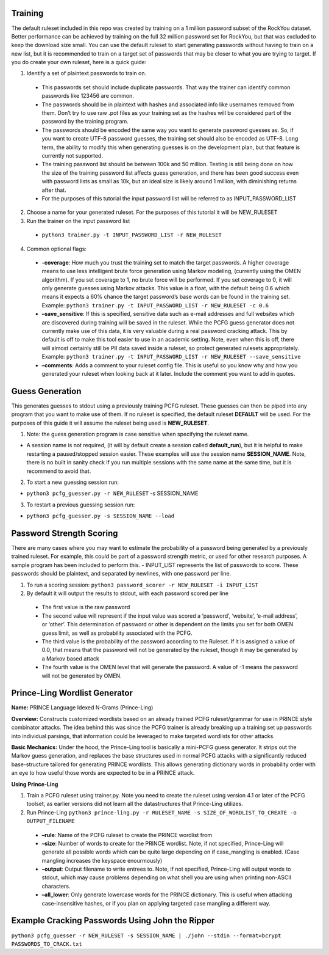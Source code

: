 .. image:: image/getty_4.jpg
  :width: 400
  :alt: Getty the Goblin Picture 4
  
Training
--------

The default ruleset included in this repo was created by training on a 1 million password subset of the RockYou dataset. Better performance can be achieved by training on the full 32 million password set for RockYou, but that was excluded to keep the download size small. You can use the default ruleset to start generating passwords without having to train on a new list, but it is recommended to train on a target set of passwords that may be closer to what you are trying to target. If you do create your own ruleset, here is a quick guide: 

1. Identify a set of plaintext passwords to train on.

  - This passwords set should include duplicate passwords. That way the trainer can identify common passwords like 123456 are common.

  - The passwords should be in plaintext with hashes and associated info like usernames removed from them. Don’t try to use raw .pot files as your training set as the hashes will be considered part of the password by the training program. 

  - The passwords should be encoded the same way you want to generate password guesses as. So, if you want to create UTF-8 password guesses, the training set should also be encoded as UTF-8. Long term, the ability to modify this when generating guesses is on the development plan, but that feature is currently not supported.

  - The training password list should be between 100k and 50 million. Testing is still being done on how the size of the training password list affects guess generation, and there has been good success even with password lists as small as 10k, but an ideal size is likely around 1 million, with diminishing returns after that.
   
  - For the purposes of this tutorial the input password list will be referred to as INPUT_PASSWORD_LIST 
 
2. Choose a name for your generated ruleset. For the purposes of this tutorial it will be NEW_RULESET

3. Run the trainer on the input password list
  
  - ``python3 trainer.py -t INPUT_PASSWORD_LIST -r NEW_RULESET``
   
4. Common optional flags:
     
  - **-coverage**: How much you trust the training set to match the target passwords. A higher coverage means to use less intelligent brute force generation using Markov modeling, (currently using the OMEN algorithm). If you set coverage to 1, no brute force will be performed. If you set coverage to 0, it will only generate guesses using Markov attacks. This value is a float, with the default being 0.6 which means it expects a 60% chance the target password’s base words can be found in the training set. Example: ``python3 trainer.py -t INPUT_PASSWORD_LIST -r NEW_RULESET -c 0.6``
     
  - **–save_sensitive**: If this is specified, sensitive data such as e-mail addresses and full websites which are discovered during training will be saved in the ruleset. While the PCFG guess generator does not currently make use of this data, it is very valuable during a real password cracking attack. This by default is off to make this tool easier to use in an academic setting. Note, even when this is off, there will almost certainly still be PII data saved inside a ruleset, so protect generated rulesets appropriately. Example: ``python3 trainer.py -t INPUT_PASSWORD_LIST -r NEW_RULESET --save_sensitive``

  - **–comments**: Adds a comment to your ruleset config file. This is useful so you know why and how you generated your ruleset when looking back at it later. Include the comment you want to add in quotes.

Guess Generation
----------------

This generates guesses to stdout using a previously training PCFG
ruleset. These guesses can then be piped into any program that you want
to make use of them. If no ruleset is specified, the default ruleset
**DEFAULT** will be used. For the purposes of this guide it will assume
the ruleset being used is **NEW_RULESET**.

1. Note: the guess generation program is case sensitive when specifying
   the ruleset name.

-  A session name is not required, (it will by default create a session
   called **default_run**), but it is helpful to make restarting a
   paused/stopped session easier. These examples will use the session
   name **SESSION_NAME**. Note, there is no built in sanity check if you
   run multiple sessions with the same name at the same time, but it is
   recommend to avoid that.

2. To start a new guessing session run:

-  ``python3 pcfg_guesser.py -r NEW_RULESET`` -s SESSION_NAME

3. To restart a previous guessing session run:

-  ``python3 pcfg_guesser.py -s SESSION_NAME --load``

Password Strength Scoring
-------------------------

There are many cases where you may want to estimate the probability of a password being generated by a previously trained ruleset. For example, this could be part of a password strength metric, or used for other research purposes. A sample program has been included to perform this. - INPUT_LIST represents the list of passwords to score. These passwords should be plaintext, and separated by newlines, with one password per line.

1. To run a scoring session: ``python3 password_scorer -r NEW_RULESET -i INPUT_LIST`` 

2. By default it will output the results to stdout, with each password scored per line

  - The first value is the raw password
  
  - The second value will represent if the input value was scored a ‘password’, ‘website’, ‘e-mail address’, or ‘other’. This determination of password or other is dependent on the limits you set for both OMEN guess limit, as well as probability associated with the PCFG.
  
  - The third value is the probability of the password according to the Ruleset. If it is assigned a value of 0.0, that means that the password will not be generated by the ruleset, though it may be generated by a Markov based attack
  
  - The fourth value is the OMEN level that will generate the password. A value of -1 means the password will not be generated by OMEN.

Prince-Ling Wordlist Generator
------------------------------

**Name:** PRINCE Language Idexed N-Grams (Prince-Ling)

**Overview:** Constructs customized wordlists based on an already trained PCFG ruleset/grammar for use in PRINCE style combinator attacks. The idea behind this was since the PCFG trainer is already breaking up a training set up passwords into individual parsings, that information could be leveraged to make targeted wordlists for other attacks.

**Basic Mechanics:** Under the hood, the Prince-Ling tool is basically a mini-PCFG guess generator. It strips out the Markov guess generation, and replaces the base structures used in normal PCFG attacks with a significantly reduced base-structure tailored for generating PRINCE wordlists. This allows generating dictionary words in probability order with an eye to how useful those words are expected to be in a PRINCE attack.

**Using Prince-Ling**

1. Train a PCFG ruleset using trainer.py. Note you need to create the ruleset using version 4.1 or later of the PCFG toolset, as earlier versions did not learn all the datastructures that Prince-Ling utilizes.

2. Run Prince-Ling ``python3 prince-ling.py -r RULESET_NAME -s SIZE_OF_WORDLIST_TO_CREATE -o OUTPUT_FILENAME``

  - **–rule**: Name of the PCFG ruleset to create the PRINCE wordlist from

  - **–size**: Number of words to create for the PRINCE wordlist. Note, if not specified, Prince-Ling will generate all possible words which can be quite large depending on if case_mangling is enabled. (Case mangling increases the keyspace enourmously)
  
  - **–output**: Output filename to write entrees to. Note, if not specified, Prince-Ling will output words to stdout, which may cause problems depending on what shell you are using when printing non-ASCII characters.
  
  - **–all_lower**: Only generate lowercase words for the PRINCE dictionary. This is useful when attacking case-insensitive hashes, or if you plan on applying targeted case mangling a different way.

Example Cracking Passwords Using John the Ripper
------------------------------------------------

``python3 pcfg_guesser -r NEW_RULESET -s SESSION_NAME | ./john --stdin --format=bcrypt PASSWORDS_TO_CRACK.txt``